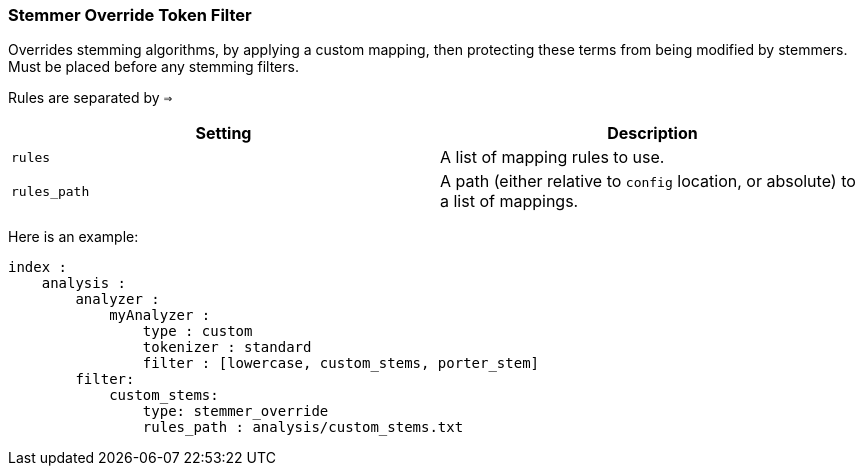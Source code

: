 [[analysis-stemmer-override-tokenfilter]]
=== Stemmer Override Token Filter

Overrides stemming algorithms, by applying a custom mapping, then
protecting these terms from being modified by stemmers. Must be placed
before any stemming filters.

Rules are separated by `=>`

[cols="<,<",options="header",]
|=======================================================================
|Setting |Description
|`rules` |A list of mapping rules to use.

|`rules_path` |A path (either relative to `config` location, or
absolute) to a list of mappings.
|=======================================================================

Here is an example:

[source,js]
--------------------------------------------------
index :
    analysis :
        analyzer :
            myAnalyzer :
                type : custom
                tokenizer : standard
                filter : [lowercase, custom_stems, porter_stem]    
        filter:
            custom_stems:
                type: stemmer_override
                rules_path : analysis/custom_stems.txt
--------------------------------------------------
